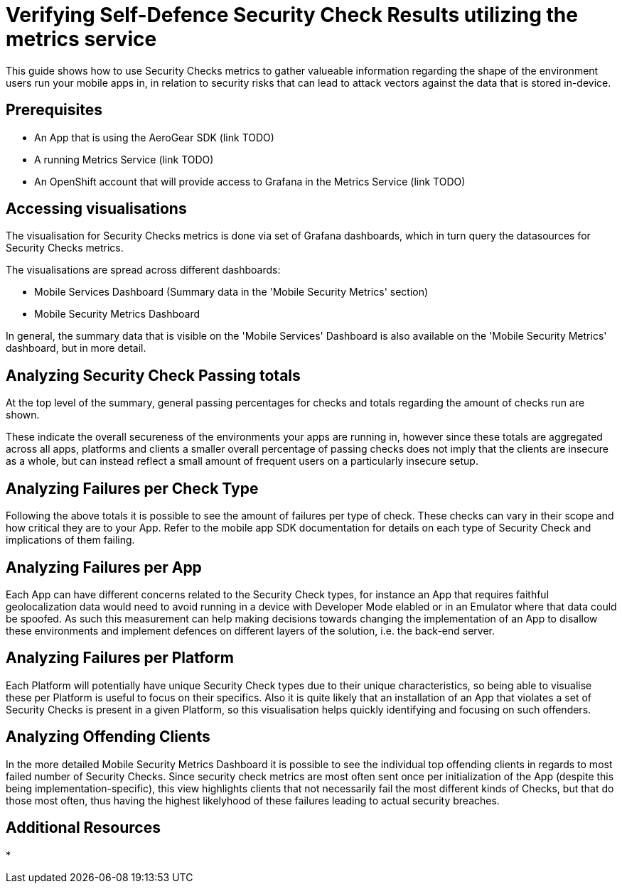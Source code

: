 = Verifying Self-Defence Security Check Results utilizing the metrics service

This guide shows how to use Security Checks metrics to gather valueable information regarding the shape of the environment users run your mobile apps in, in relation to security risks that can lead to attack vectors against the data that is stored in-device.

[discrete]
== Prerequisites

* An App that is using the AeroGear SDK (link TODO)
* A running Metrics Service (link TODO)
* An OpenShift account that will provide access to Grafana in the Metrics Service (link TODO)

[discrete]
== Accessing visualisations

The visualisation for Security Checks metrics is done via set of Grafana dashboards, which in turn query the datasources for Security Checks metrics.

The visualisations are spread across different dashboards:

* Mobile Services Dashboard (Summary data in the 'Mobile Security Metrics' section)
* Mobile Security Metrics Dashboard

In general, the summary data that is visible on the 'Mobile Services' Dashboard is also available on the 'Mobile Security Metrics' dashboard, but in more detail.

[discrete]
== Analyzing Security Check Passing totals

At the top level of the summary, general passing percentages for checks and totals regarding the amount of checks run are shown.

These indicate the overall secureness of the environments your apps are running in, however since these totals are aggregated across all apps, platforms and clients a smaller overall percentage of passing checks does not imply that the clients are insecure as a whole, but can instead reflect a small amount of frequent users on a particularly insecure setup.

[discrete]
== Analyzing Failures per Check Type

Following the above totals it is possible to see the amount of failures per type of check. These checks can vary in their scope and how critical they are to your App.
Refer to the mobile app SDK documentation for details on each type of Security Check and implications of them failing.

[discrete]
== Analyzing Failures per App

Each App can have different concerns related to the Security Check types, for instance an App that requires faithful geolocalization data would need to avoid running in a device with Developer Mode elabled or in an Emulator where that data could be spoofed. As such this measurement can help making decisions towards changing the implementation of an App to disallow these environments and implement defences on different layers of the solution, i.e. the back-end server.

[discrete]
== Analyzing Failures per Platform

Each Platform will potentially have unique Security Check types due to their unique characteristics, so being able to visualise these per Platform is useful to focus on their specifics. Also it is quite likely that an installation of an App that violates a set of Security Checks is present in a given Platform, so this visualisation helps quickly identifying and focusing on such offenders.

[discrete]
== Analyzing Offending Clients

In the more detailed Mobile Security Metrics Dashboard it is possible to see the individual top offending clients in regards to most failed number of Security Checks.
Since security check metrics are most often sent once per initialization of the App (despite this being implementation-specific), this view highlights clients that not necessarily fail the most different kinds of Checks, but that do those most often, thus having the highest likelyhood of these failures leading to actual security breaches.

[discrete]
== Additional Resources

* 
